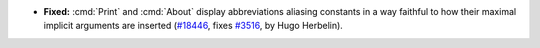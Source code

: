 - **Fixed:**
  :cmd:`Print` and :cmd:`About` display abbreviations aliasing
  constants in a way faithful to how their maximal implicit arguments
  are inserted
  (`#18446 <https://github.com/coq/coq/pull/18446>`_,
  fixes `#3516 <https://github.com/coq/coq/issues/3516>`_,
  by Hugo Herbelin).
